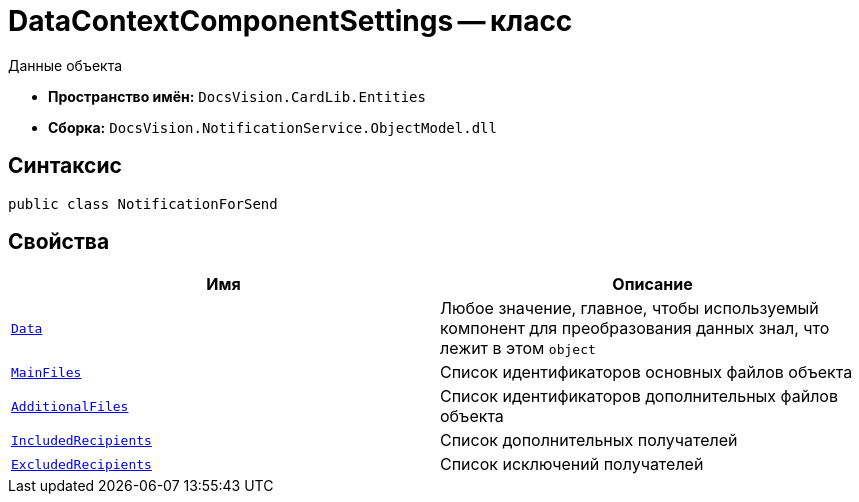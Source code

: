 = DataContextComponentSettings -- класс

Данные объекта

* *Пространство имён:* `DocsVision.CardLib.Entities`
* *Сборка:* `DocsVision.NotificationService.ObjectModel.dll`

== Синтаксис

[source,csharp]
----
public class NotificationForSend
----

== Свойства

[cols=",",options="header"]
|===
|Имя |Описание

|`http://msdn.microsoft.com/ru-ru/library/system.object.aspx[Data]`
|Любое значение, главное, чтобы используемый компонент для преобразования данных знал, что лежит в этом `object`

|`http://msdn.microsoft.com/ru-ru/library/system.guid.aspx[MainFiles]`
|Список идентификаторов основных файлов объекта

|`http://msdn.microsoft.com/ru-ru/library/system.guid.aspx[AdditionalFiles]`
|Список идентификаторов дополнительных файлов объекта

|`http://msdn.microsoft.com/ru-ru/library/system.string.aspx[IncludedRecipients]`
|Список дополнительных получателей

|`http://msdn.microsoft.com/ru-ru/library/system.string.aspx[ExcludedRecipients]`
|Список исключений получателей

|===

